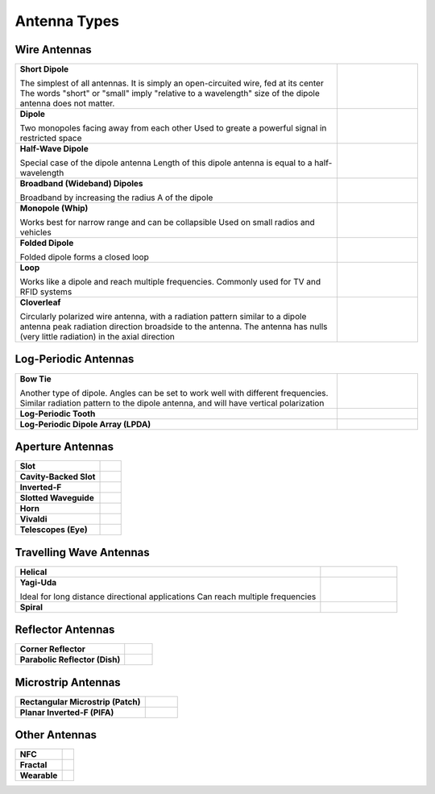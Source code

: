 Antenna Types
=============

Wire Antennas
-------------

.. list-table::
	:widths: 80 20


	*	- **Short Dipole**
			
		  The simplest of all antennas. It is simply an open-circuited wire, fed at its center
		  The words "short" or "small" imply "relative to a wavelength" size of the dipole antenna does not matter.
		  
	 	- .. image:: ../img/at-shortdipole.jpg
			:width: 100px
			:align: center	
		
	
	*	- **Dipole**
			
		  Two monopoles facing away from each other
		  Used to greate a powerful signal in restricted space	
	
	 	- .. image:: ../img/at-dipole.png
			:width: 100px
			:align: center
			
			
	*	- **Half-Wave Dipole**
			
		  Special case of the dipole antenna
		  Length of this dipole antenna is equal to a half-wavelength	
	
		- .. image:: ../img/at-halfwavedipole.gif
			:width: 100px
			:align: center
			

	*	- **Broadband (Wideband) Dipoles**
			
		  Broadband by increasing the radius A of the dipole	
	
	 	- .. image:: ../img/at-broadbanddipole.png
			:width: 100px
			:align: center
			
	
	*	- **Monopole (Whip)**
			
		  Works best for narrow range and can be collapsible
		  Used on small radios and vehicles	
	
	 	- .. image:: ../img/at-monopole.png
			:width: 100px
			:align: center
			

	*	- **Folded Dipole**
			
		  Folded dipole forms a closed loop		
	
	 	- .. image:: ../img/at-folded-dipole.png
			:width: 100px
			:align: center
			

	*	- **Loop**
			
		  Works like a dipole and reach multiple frequencies.
		  Commonly used for TV and RFID systems	
	
	 	- .. image:: ../img/at-loop.png
			:width: 100px
			:align: center
			
	
	*	- **Cloverleaf**
			
		  Circularly polarized wire antenna, with a radiation pattern similar to a dipole antenna
		  peak radiation direction broadside to the antenna. The antenna has nulls (very little radiation) in the axial direction
		  
		- .. image:: ../img/at-cloverleaf.png
			:width: 100px
			:align: center
			
			
Log-Periodic Antennas
---------------------

.. list-table::
	:widths: 80 20

	*	- **Bow Tie**
			
		  Another type of dipole.
		  Angles can be set to work well with different frequencies. 
		  Similar radiation pattern to the dipole antenna, and will have vertical polarization

	
	 	- .. image:: ../img/at-bowtie.png
			:width: 100px
			:align: center

			
	*	- **Log-Periodic Tooth**
			
			
	 	- .. image:: ../img/at-LPtooth.gif
			:width: 100px
			:align: center			

			
	*	- **Log-Periodic Dipole Array (LPDA)**
	
	
	 	- .. image:: ../img/at-logperiodic.png
			:width: 100px
			:align: center
			
			
Aperture Antennas
-----------------

.. list-table::
	:widths: 80 20
			
	*	- **Slot**			
			
	 	- .. image:: ../img/at-slot.png
			:width: 100px
			:align: center			
			
			
	*	- **Cavity-Backed Slot**			
			
	 	- .. image:: ../img/at-cavitybackedslot.png
			:width: 100px
			:align: center			
		
		
	*	- **Inverted-F**			
			
	 	- .. image:: ../img/at-invertedf.png
			:width: 100px
			:align: center			
		
		
	*	- **Slotted Waveguide**
			
	 	- .. image:: ../img/at-slottedwaveguide.jpg
			:width: 100px
			:align: center			
		
		
	*	- **Horn**			
			
	 	- .. image:: ../img/at-horn.png
			:width: 100px
			:align: center			
		
		
	*	- **Vivaldi**			
			
	 	- .. image:: ../img/at-vivaldi.gif
			:width: 100px
			:align: center			
		
		
	*	- **Telescopes (Eye)**			
			
	 	- .. image:: ../img/at-eye-antenna.gif
			:width: 100px
			:align: center			

Travelling Wave Antennas
------------------------

.. list-table::
	:widths: 80 20
		
	*	- **Helical**			
			
	 	- .. image:: ../img/at-helical.jpg
			:width: 100px
			:align: center	
					
		
	*	- **Yagi-Uda**
	
		  Ideal for long distance directional applications
		  Can reach multiple frequencies

	 	- .. image:: ../img/at-yagiuda.png
			:width: 100px
			:align: center	
					
		
	*	- **Spiral**			
			
	 	- .. image:: ../img/at-spiral.png
			:width: 100px
			:align: center	
			
Reflector Antennas
------------------

.. list-table::
	:widths: 80 20

		
	*	- **Corner Reflector**			
			
	 	- .. image:: ../img/at-corner.jpg
			:width: 100px
			:align: center

		
	*	- **Parabolic Reflector (Dish)**			
			
	 	- .. image:: ../img/at-dish.png
			:width: 100px
			:align: center			
	
Microstrip Antennas
-------------------

.. list-table::
	:widths: 80 20
	
			
	*	- **Rectangular Microstrip (Patch)**			
			
	 	- .. image:: ../img/at-patch.png
			:width: 100px
			:align: center
			
					
	*	- **Planar Inverted-F (PIFA)**			
			
	 	- .. image:: ../img/at-printedinvertedf.png
			:width: 100px
			:align: center
	
Other Antennas
--------------

.. list-table::
	:widths: 80 20
	
		
	*	- **NFC**			
			
	 	- .. image:: ../img/at-nfc.png
			:width: 100px
			:align: center

		
	*	- **Fractal**			
			
	 	- .. image:: ../img/at-fractal.png
			:width: 100px
			:align: center

		
	*	- **Wearable**			
			
	 	- .. image:: ../img/at-wearable.png
			:width: 100px
			:align: center